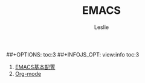 #+STARTUP: overview
#+STARTUP: content
#+STARTUP: showall
#+STARTUP: showeverything
#+STARTUP: indent
#+STARTUP: nohideblocks
#+OPTIONS: ^:{}
#+OPTIONS: LaTeX:t         
#+OPTIONS: LaTeX:dvipng    
#+OPTIONS: LaTeX:nil       
#+OPTIONS: LaTeX:verbatim  
#+OPTIONS: H:8
##+OPTIONS: toc:3
##+INFOJS_OPT: view:info toc:3
#+LINK_UP: http://lesliezhu.github.com/EMACS/index.html
#+LINK_HOME: http://lesliezhu.github.com
#+STYLE: <link rel="stylesheet" type="text/css" href="../stylesheets/stylenew.css" />
#+LANGUAGE: zh-CN

#+AUTHOR: Leslie
#+EMAIL: pythonisland@gmail.com


#+TITLE: EMACS


1) [[./config.html][EMACS基本配置]]
2) [[./org-mode.html][Org-mode]]


#+begin_html
<!-- Duoshuo Comment BEGIN -->
<div class="ds-thread"></div>
<script type="text/javascript">
var duoshuoQuery = {short_name:"lesliezhu"};
(function() {
var ds = document.createElement('script');
ds.type = 'text/javascript';ds.async = true;
ds.src = 'http://static.duoshuo.com/embed.js';
ds.charset = 'UTF-8';
(document.getElementsByTagName('head')[0] 
		|| document.getElementsByTagName('body')[0]).appendChild(ds);
	})();
	</script>
<!-- Duoshuo Comment END -->
#+end_html

